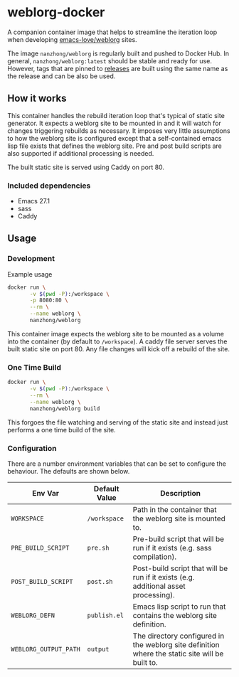 * weblorg-docker

A companion container image that helps to streamline the iteration loop when developing [[https://github.com/emacs-love/weblorg][emacs-love/weblorg]] sites.

The image ~nanzhong/weblorg~ is regularly built and pushed to Docker Hub. In general, ~nanzhong/weblorg:latest~ should be stable and ready for use. However, tags that are pinned to [[https://github.com/nanzhong/weblorg-docker/releases][releases]] are built using the same name as the release and can be also be used.

** How it works

This container handles the rebuild iteration loop that's typical of static site generator. It expects a weblorg site to be mounted in and it will watch for changes triggering rebuilds as necessary. It imposes very little assumptions to how the weblorg site is configured except that a self-contained emacs lisp file exists that defines the weblorg site. Pre and post build scripts are also supported if additional processing is needed.

The built static site is served using Caddy on port 80.

*** Included dependencies
- Emacs 27.1
- sass
- Caddy

** Usage
*** Development
Example usage

#+BEGIN_SRC sh
docker run \
       -v $(pwd -P):/workspace \
       -p 8080:80 \
       --rm \
       --name weblorg \
       nanzhong/weblorg
#+END_SRC

This container image expects the weblorg site to be mounted as a volume into the container (by default to ~/workspace~). A caddy file server serves the built static site on port 80. Any file changes will kick off a rebuild of the site.

*** One Time Build
#+BEGIN_SRC sh
docker run \
       -v $(pwd -P):/workspace \
       --rm \
       --name weblorg \
       nanzhong/weblorg build
#+END_SRC

This forgoes the file watching and serving of the static site and instead just performs a one time build of the site.

*** Configuration
There are a number environment variables that can be set to configure the behaviour. The defaults are shown below.

| Env Var               | Default Value | Description                                                                                     |
|-----------------------+---------------+-------------------------------------------------------------------------------------------------|
| ~WORKSPACE~           | ~/workspace~  | Path in the container that the weblorg site is mounted to.                                      |
| ~PRE_BUILD_SCRIPT~    | ~pre.sh~      | Pre-build script that will be run if it exists (e.g. sass compilation).                         |
| ~POST_BUILD_SCRIPT~   | ~post.sh~     | Post-build script that will be run if it exists (e.g. additional asset processing).             |
| ~WEBLORG_DEFN~        | ~publish.el~  | Emacs lisp script to run that contains the weblorg site definition.                             |
| ~WEBLORG_OUTPUT_PATH~ | ~output~      | The directory configured in the weblorg site definition where the static site will be built to. |

